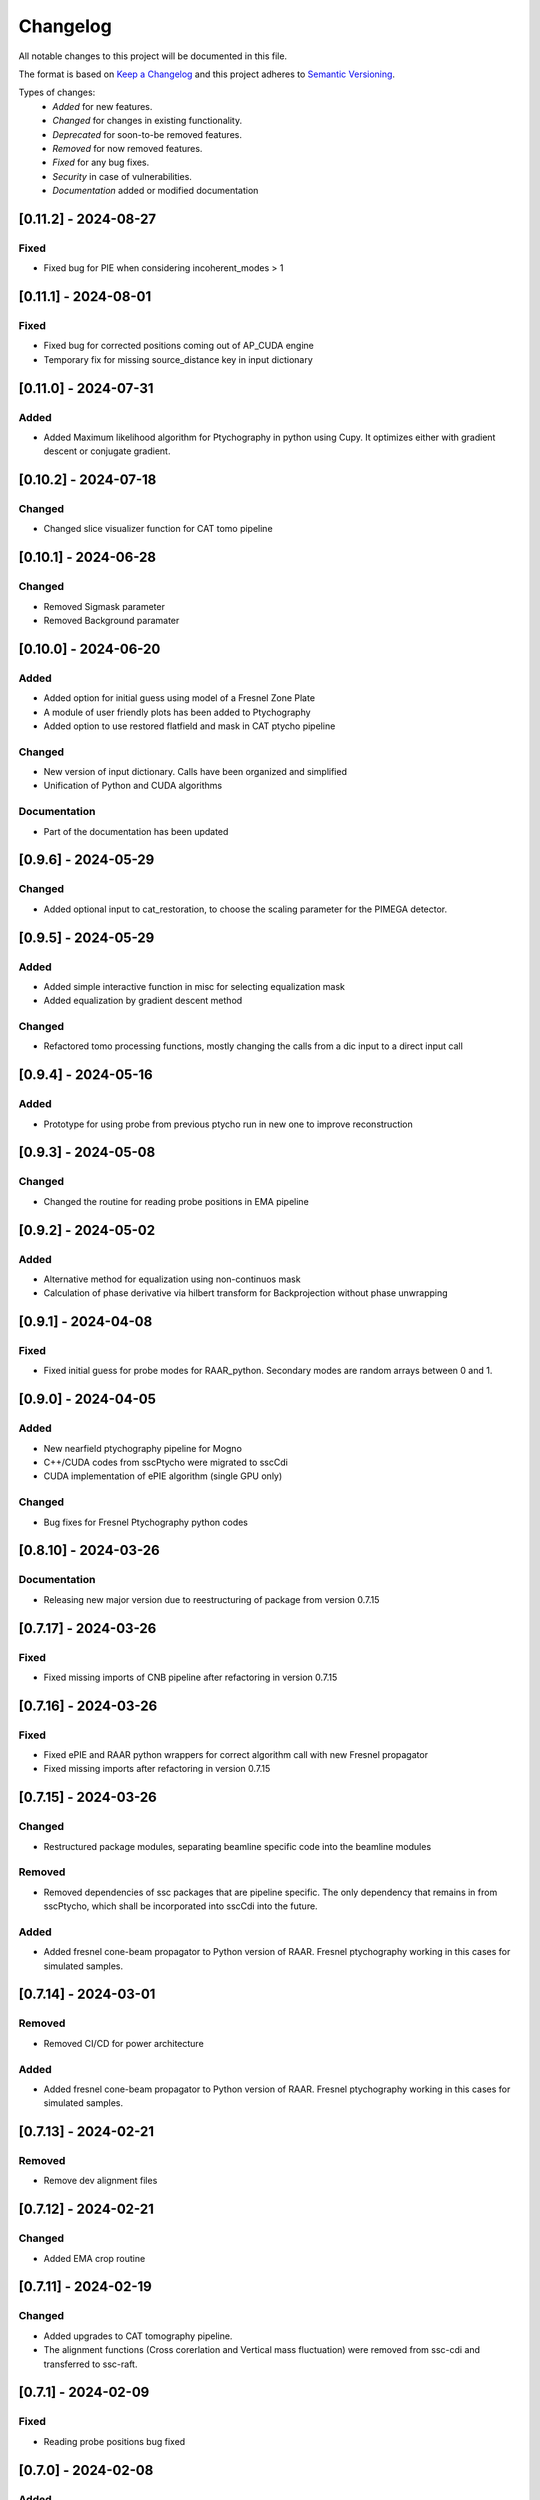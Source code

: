Changelog
=========
All notable changes to this project will be documented in this file.

The format is based on `Keep a Changelog <https://keepachangelog.com/en/1.0.0/>`_ and this project adheres to `Semantic Versioning <https://semver.org/spec/v2.0.0.html>`_.

Types of changes:
 - *Added* for new features.
 - *Changed* for changes in existing functionality.
 - *Deprecated* for soon-to-be removed features.
 - *Removed* for now removed features.
 - *Fixed* for any bug fixes.
 - *Security* in case of vulnerabilities.
 - *Documentation* added or modified documentation

[0.11.2] - 2024-08-27
------------------------------
Fixed
~~~~~~~~~~~~~~~~~~~~~~~~~
- Fixed bug for PIE when considering incoherent_modes > 1

[0.11.1] - 2024-08-01
------------------------------
Fixed
~~~~~~~~~~~~~~~~~~~~~~~~~
- Fixed bug for corrected positions coming out of AP_CUDA engine
- Temporary fix for missing source_distance key in input dictionary

[0.11.0] - 2024-07-31
------------------------------
Added
~~~~~~~~~~~~~~~~~~~~~~~~~
- Added Maximum likelihood algorithm for Ptychography in python using Cupy. It optimizes either with gradient descent or conjugate gradient.

[0.10.2] - 2024-07-18
------------------------------

Changed
~~~~~~~~~~~~~~~~~~~~~~~~
- Changed slice visualizer function for CAT tomo pipeline

[0.10.1] - 2024-06-28
------------------------------

Changed
~~~~~~~~~~~~~~~~~~~~~~~~
- Removed Sigmask parameter
- Removed Background paramater

[0.10.0] - 2024-06-20
------------------------------

Added
~~~~~~~~~~~~~~~~~~~~~~~~~
- Added option for initial guess using model of a Fresnel Zone Plate
- A module of user friendly plots has been added to Ptychography
- Added option to use restored flatfield and mask in CAT ptycho pipeline

Changed
~~~~~~~~~~~~~~~~~~~~~~~~~
- New version of input dictionary. Calls have been organized and simplified
- Unification of Python and CUDA algorithms

Documentation
~~~~~~~~~~~~~~~~~~~~~~~~~
- Part of the documentation has been updated

[0.9.6] - 2024-05-29
------------------------------

Changed
~~~~~~~~~~~~~~~~~~~~~~~~~
- Added optional input to cat_restoration, to choose the scaling parameter for the PIMEGA detector.


[0.9.5] - 2024-05-29
------------------------------

Added
~~~~~~~~~~~~~~~~~~~~~~~~~
- Added simple interactive function in misc for selecting equalization mask
- Added equalization by gradient descent method

Changed
~~~~~~~~~~~~~~~~~~~~~~~~~
- Refactored tomo processing functions, mostly changing the calls from a dic input to a direct input call


[0.9.4] - 2024-05-16
------------------------------

Added
~~~~~~~~~~~~~~~~~~~~~~~~~
- Prototype for using probe from previous ptycho run in new one to improve reconstruction

[0.9.3] - 2024-05-08
------------------------------

Changed
~~~~~~~~~~~~~~~~~~~~~~~~~
- Changed the routine for reading probe positions in EMA pipeline

[0.9.2] - 2024-05-02
------------------------------

Added
~~~~~~~~~~~~~~~~~~~~~~~~~
- Alternative method for equalization using non-continuos mask
- Calculation of phase derivative via hilbert transform for Backprojection without phase unwrapping


[0.9.1] - 2024-04-08
------------------------------

Fixed
~~~~~~~~~~~~~~~~~~~~~~~~~
- Fixed initial guess for probe modes for RAAR_python. Secondary modes are random arrays between 0 and 1.

[0.9.0] - 2024-04-05
------------------------------

Added
~~~~~~~~~~~~~~~~~~~~~~~~~
- New nearfield ptychography pipeline for Mogno
- C++/CUDA codes from sscPtycho were migrated to sscCdi
- CUDA implementation of ePIE algorithm (single GPU only)

Changed
~~~~~~~~~~~~~~~~~~~~~~~~~
- Bug fixes for Fresnel Ptychography python codes


[0.8.10] - 2024-03-26
------------------------------

Documentation
~~~~~~~~~~~~~~~~~~~~~~~~~
- Releasing new major version due to reestructuring of package from version 0.7.15


[0.7.17] - 2024-03-26
------------------------------

Fixed
~~~~~~~~~~~~~~~~~~~~~~~~~
- Fixed missing imports of CNB pipeline after refactoring in version 0.7.15


[0.7.16] - 2024-03-26
------------------------------

Fixed
~~~~~~~~~~~~~~~~~~~~~~~~~
- Fixed ePIE and RAAR python wrappers for correct algorithm call with new Fresnel propagator
- Fixed missing imports after refactoring in version 0.7.15

[0.7.15] - 2024-03-26
------------------------------

Changed
~~~~~~~~~~~~~~~~~~~~~~~~~
- Restructured package modules, separating beamline specific code into the beamline modules

Removed
~~~~~~~~~~~~~~~~~~~~~~~~~
- Removed dependencies of ssc packages that are pipeline specific. The only dependency that remains in from sscPtycho, which shall be incorporated into sscCdi into the future. 

Added
~~~~~~~~~~~~~~~~~~~~~~~~~
- Added fresnel cone-beam propagator to Python version of RAAR. Fresnel ptychography working in this cases for simulated samples.


[0.7.14] - 2024-03-01
------------------------------

Removed
~~~~~~~~~~~~~~~~~~~~~~~~~
- Removed CI/CD for power architecture

Added
~~~~~~~~~~~~~~~~~~~~~~~~~
- Added fresnel cone-beam propagator to Python version of RAAR. Fresnel ptychography working in this cases for simulated samples.

[0.7.13] - 2024-02-21
------------------------------

Removed
~~~~~~~~~~~~~~~~~~~~~~~~~
- Remove dev alignment files

[0.7.12] - 2024-02-21
------------------------------

Changed
~~~~~~~~~~~~~~~~~~~~~~~~~
- Added EMA crop routine

[0.7.11] - 2024-02-19
------------------------------

Changed
~~~~~~~~~~~~~~~~~~~~~~~~~
- Added upgrades to CAT tomography pipeline.
- The alignment functions (Cross corerlation and Vertical mass fluctuation) were removed from ssc-cdi and transferred to ssc-raft.

[0.7.1] - 2024-02-09
------------------------------

Fixed
~~~~~~~~~~~~~~~~~~~~~~~~~
- Reading probe positions bug fixed

[0.7.0] - 2024-02-08
------------------------------

Added
~~~~~~~~~~~~~~~~~~~~~~~~~
- Python implementation of ePie and RAAR algorithms in cupy
- EMA beamline pipeline implementation

[0.6.39] - 2024-01-16
------------------------------

Changed
~~~~~~~~~~~~~~~~~~~~~~~~~
- Rectangular final object

[0.6.38] - 2024-01-05
------------------------------

Fixed
~~~~~~~~~~~~~~~~~~~~~~~~~
- Optimized combine and save final file routines

[0.6.37] - 2023-12-06
------------------------------

Changed
~~~~~~~~~~~~~~~~~~~~~~~~~
- Option to use initial probes and objects from previous ptychography

[0.6.36] - 2023-11-28
------------------------------

Fixed
~~~~~~~~~~~~~~~~~~~~~~~~~
- Add option to do not use gradient when using alignment variance field

[0.6.35] - 2023-11-22
------------------------------

Fixed
~~~~~~~~~~~~~~~~~~~~~~~~~
- Fixed initial object does not need to be frame zero and supressed output for corrected positions from ptycho function and save volumes function

[0.6.34] - 2023-11-17
------------------------------

Fixed
~~~~~~~~~~~~~~~~~~~~~~~~~
- Fixed incoherent modes bug

Added
~~~~~~~~~~~~~~~~~~~~~~~~~
- Save final positions when using position correction algorithm
- New function to remove bad frames anywhere in tomography pipeline

[0.6.33] - 2023-11-10
------------------------------

Fixed
~~~~~~~~~~~~~~~~~~~~~~~~~
- Fixed wrong file index when running ptycho for selected projections

[0.6.32] - 2023-08-31
------------------------------

Added
~~~~~~~~~~~~~~~~~~~~~~~~~
- Added scripts for tomo and tif convertion for running with sbatch

[0.6.31] - 2023-08-30
------------------------------

Changed
~~~~~~~~~~~~~~~~~~~~~~~~~
- Required installation packages and update of documentation

[0.6.30] - 2023-08-28
------------------------------

Documentation
~~~~~~~~~~~~~~~~~~~~~~~~~
- Updated documentation pages

[0.6.29] - 2023-08-25
------------------------------

Documentation
~~~~~~~~~~~~~~~~~~~~~~~~~
- Added missing documentation

[0.6.28] - 2023-08-22
------------------------------

Fixed
~~~~~~~~~~~~~~~~~~~~~~~~~
- Fixed bug for missing save folder path when performing restoration via IO mode

[0.6.27] - 2023-08-22
------------------------------

Fixed
~~~~~~~~~~~~~~~~~~~~~~~~~
- Fixed bug for correcting file reading when performing restoration via IO mode

[0.6.26] - 2023-08-21
------------------------------

Fixed
~~~~~~~~~~~~~~~~~~~~~~~~~
- Fixed bug for correcting DP dimension when performing restoration via IO mode

[0.6.25] - 2023-08-08
------------------------------

Fixed
~~~~~~~~~~~~~~~~~~~~~~~~~
- Fixed bug for correctly saving ordered angles file

[0.6.24] - 2023-08-08
------------------------------

Fixed
~~~~~~~~~~~~~~~~~~~~~~~~~
- Fixed bug when reading angles indices for the cases where ptychography had to be restarted from an intermediate frames

Added
~~~~~~~~~~~~~~~~~~~~~~~~~
- Added new alignment options (Cross Correlation and Vertical Mass Fluctuation) for tomography pipeline, according to https://doi.org/10.1364/OE.27.036637

[0.6.23] - 2023-08-02
------------------------------

Fixed
~~~~~~~~~~~~~~~~~~~~~~~~~
- Fixed bug when reading files for specific projections in restoration and ptycho routines

[0.6.22] - 2023-07-24
------------------------------

Added
~~~~~~~~~~~~~~~~~~~~~~~~~
- Commented PtyPy imports for now. Need to update Python version to 3.9 in all cluster machines before making it fully available. 


[0.6.21] - 2023-07-19
------------------------------

Added
~~~~~~~~~~~~~~~~~~~~~~~~~
- Changes to tomo_processing for using new version 2.2.0 of sscRaft with FBP and EM without regular angles


Fixed
~~~~~~~~~~~~~~~~~~~~~~~~~
- Fixed angle conversion for degrees to radians for tomography


[0.6.20] - 2023-07-11
------------------------------

Added
~~~~~~~~~~~~~~~~~~~~~~~~~
- Included wrapper and script for running reconstruction with Ptypy using Caterete data. Only single 2D reconstruction possible for now. 


[0.6.19] - 2023-07-07
------------------------------

Fixed
~~~~~~~~~~~~~~~~~~~~~~~~~
- Fixed count of files when doing ptycho from multiple datafolders for determining sinogram dimension

[0.6.18] - 2023-07-05
--------------------------------------

Added
~~~~~~~~~~~~~~~~~~~~~~~~~
- Added option to skip cropping of the diffraction pattern when restoring DP without CUDA

[0.6.17] - 2023-07-03
--------------------------------------

Added
~~~~~~~~~~~~~~~~~~~~~~~~~~~~~~~~~~~~~~~~~~~~~~~~~~
- Added new dynamic plotting function to preview both magnitude and phase

Changed
~~~~~~~~~~~~~~~~~~~~~~~~~~~~~~~~~~~~~~~~~~~~~~~~~~
- Saving also angles, positions and errors after each iteration and combining them into single volume at output hdf5 file at the end. 

[0.6.16] - 2023-06-29
--------------------------------------

Added
~~~~~~~~~~~~~~~~~~~~~~~~~~~~~~~~~~~~~~~~~~~~~~~~~~
- Added new feature to load already restored .npy flatfield. It also does the forward restoration of the flatfield.

[0.6.15] - 2023-06-22
--------------------------------------

Fixed
~~~~~~~~~~~~~~~~~~~~~~~~~~~~~~~~~~~~~~~~~~~~~~~~~~
- Fixed bug when for correctly determining sinogram size when running ptycho reconstructions for all frames, that is, with projections = []

[0.6.14] - 2023-06-21
--------------------------------------

Added
~~~~~~~~~~~~~~~~~~~~~~~~~~~~~~~~~~~~~~~~~~~~~~~~~~
- Added binning strategies after restoration for CATERETE


[0.6.13] - 2023-06-16
--------------------------------------

Fixed
~~~~~~~~~~~~~~~~~~~~~~~~~~~~~~~~~~~~~~~~~~~~~~~~~~
- Fixed bug for clearing multiple open hdf5 files that were not correctly closed by the Pimega backend via h5clear -s command


[0.6.12] - 2023-06-07
--------------------------------------

Fixed
~~~~~~~~~~~~~~~~~~~~~~~~~~~~~~~~~~~~~~~~~~~~~~~~~~
- Fixed bug for correctly counting number of frames when doing ptychography for CAT using multiple data folders

[0.6.11] - 2023-06-06
--------------------------------------

Changed
~~~~~~~~~~~~~~~~~~~~~~~~~~~~~~~~~~~~~~~~~~~~~~~~~~
- Restructured functions in files for unified restoration between CNB and CAT 
- Added option for subtraction mask 

Fixed
~~~~~~~~~~~~~~~~~~~~~~~~~~~~~~~~~~~~~~~~~~~~~~~~~~
- Fixed bugs in restoration functions


[0.6.10] - 2023-06-05
--------------------------------------

Added
~~~~~~~~~~~~~~~~~~~~~~~~~~~~~~~~~~~~~~~~~~~~~~~~~~
- Merged codes for Ptychography both at CATERETE and CARNAUBA beamlines
- Changed input options for probe support

[0.5.13] - 2023-05-29
--------------------------------------

Added
~~~~~~~~~~~~~~~~~~~~~~~~~~~~~~~~~~~~~~~~~~~~~~~~~~
- Added option to apply flatfield in CAT ptycho after restoration
 

[0.5.12] - 2023-05-29
--------------------------------------

Added
~~~~~~~~~~~~~~~~~~~~~~~~~~~~~~~~~~~~~~~~~~~~~~~~~~
- Added system call to h5clear hdf5 file prior to restoration call



[0.5.11] - 2023-05-25
--------------------------------------

Fixed
~~~~~~~~~~~~~~~~~~~~~~~~~~~~~~~~~~~~~~~~~~~~~~~~~~
- Fixed bug for reading username from system when sending jobs to cluster



[0.5.10] - 2023-05-16
--------------------------------------

Changed
~~~~~~~~~~~~~~~~~~~~~~~~~~~~~~~~~~~~~~~~~~~~~~~~~~
- Refactored code with new folder structure and modules
- Major changes to functions and code cleanup

Added
~~~~~~~~~~~~~~~~~~~~~~~~~~~~~~~~~~~~~~~~~~~~~~~~~~
- CUDA restoration for single and multiple acquisitions



[0.4.16] - 2023-03-07
--------------------------------------
- Added variable to input that can increase ptycho object size by padding
- Bugfixes



[0.4.15] - 2023-03-06
--------------------------------------

Changed
~~~~~~~~~~~~~~~~~~~~~~~~~~~~~~~~~~~~~~~~~~~~~~~~~~
- Changed number of possible GPUs for CAT interfaces for 5 at Cluster and 6 at Local since restructuring of the machines
